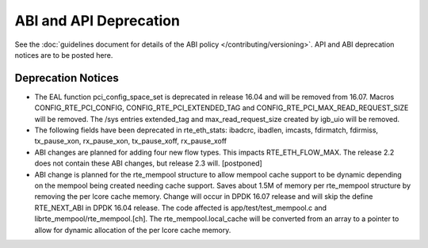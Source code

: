 ABI and API Deprecation
=======================

See the :doc:`guidelines document for details of the ABI policy </contributing/versioning>`.
API and ABI deprecation notices are to be posted here.


Deprecation Notices
-------------------

* The EAL function pci_config_space_set is deprecated in release 16.04
  and will be removed from 16.07.
  Macros CONFIG_RTE_PCI_CONFIG, CONFIG_RTE_PCI_EXTENDED_TAG and
  CONFIG_RTE_PCI_MAX_READ_REQUEST_SIZE will be removed.
  The /sys entries extended_tag and max_read_request_size created by igb_uio
  will be removed.

* The following fields have been deprecated in rte_eth_stats:
  ibadcrc, ibadlen, imcasts, fdirmatch, fdirmiss,
  tx_pause_xon, rx_pause_xon, tx_pause_xoff, rx_pause_xoff

* ABI changes are planned for adding four new flow types. This impacts
  RTE_ETH_FLOW_MAX. The release 2.2 does not contain these ABI changes,
  but release 2.3 will. [postponed]

* ABI change is planned for the rte_mempool structure to allow mempool
  cache support to be dynamic depending on the mempool being created
  needing cache support. Saves about 1.5M of memory per rte_mempool structure
  by removing the per lcore cache memory. Change will occur in DPDK 16.07
  release and will skip the define RTE_NEXT_ABI in DPDK 16.04 release. The
  code affected is app/test/test_mempool.c and librte_mempool/rte_mempool.[ch].
  The rte_mempool.local_cache will be converted from an array to a pointer to
  allow for dynamic allocation of the per lcore cache memory.
